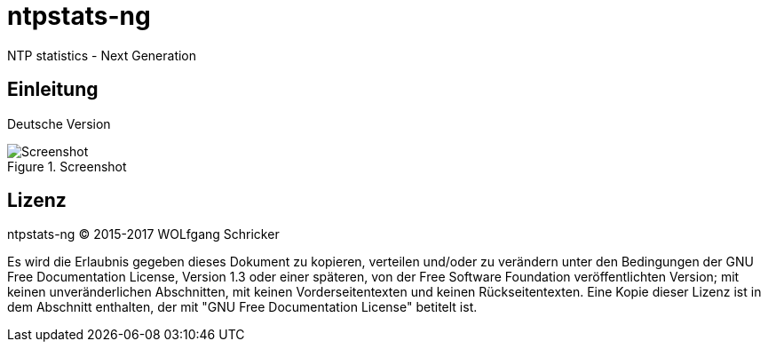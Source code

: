 = ntpstats-ng

NTP statistics - Next Generation

== Einleitung

Deutsche Version

.Screenshot
image::../images/screenshot.png[Screenshot]

== Lizenz

ntpstats-ng (C) 2015-2017 WOLfgang Schricker

Es wird die Erlaubnis gegeben dieses Dokument zu kopieren, verteilen und/oder
zu verändern unter den Bedingungen der GNU Free Documentation License,
Version 1.3 oder einer späteren, von der Free Software Foundation
veröffentlichten Version; mit keinen unveränderlichen Abschnitten, mit keinen
Vorderseitentexten und keinen Rückseitentexten. Eine Kopie dieser Lizenz ist in
dem Abschnitt enthalten, der mit "GNU Free Documentation License"
betitelt ist.

// End of ntpstats-ng/doc/de/doc/README.adoc
